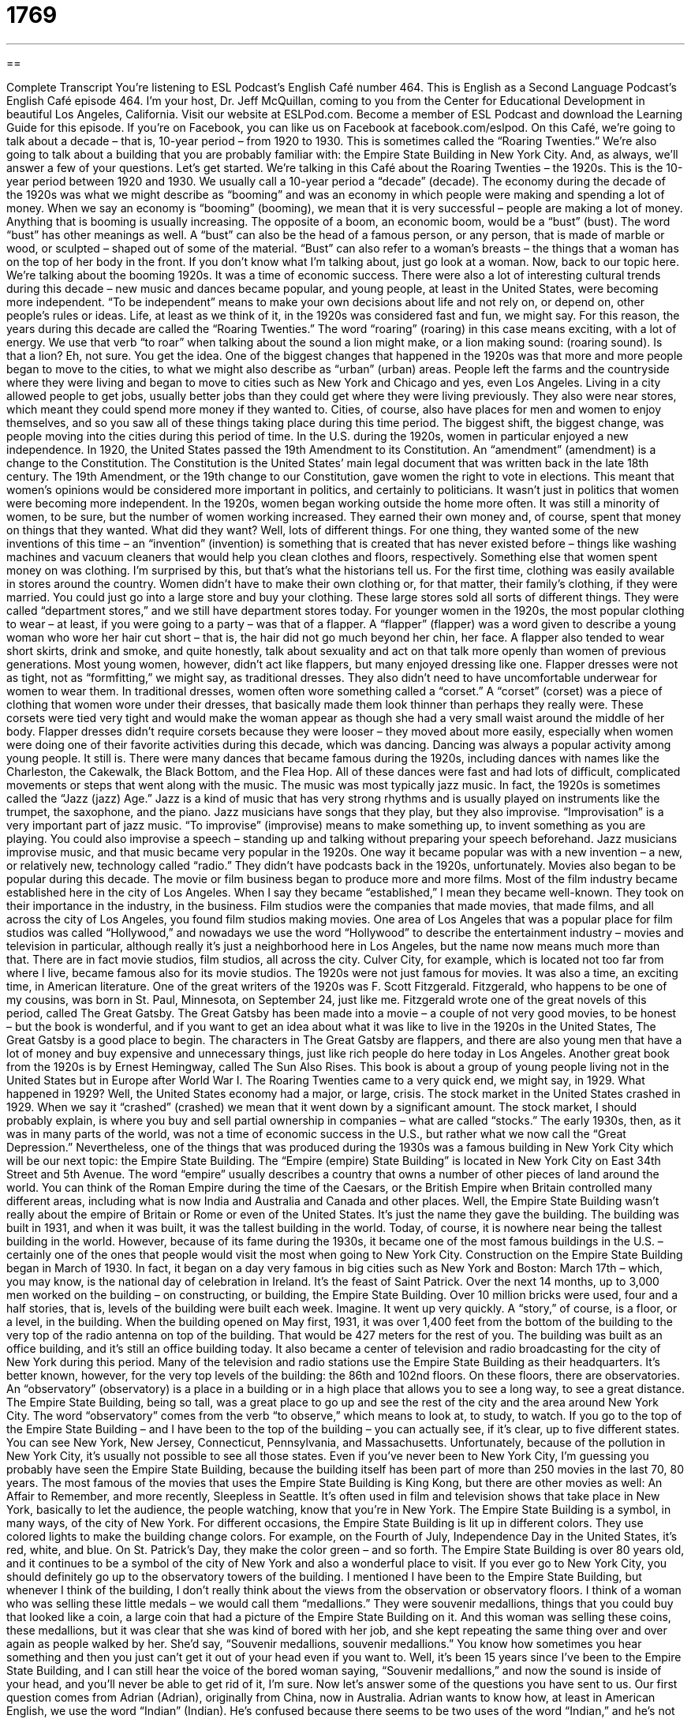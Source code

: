 = 1769
:toc: left
:toclevels: 3
:sectnums:
:stylesheet: ../../../myAdocCss.css

'''

== 

Complete Transcript
You’re listening to ESL Podcast’s English Café number 464.
This is English as a Second Language Podcast’s English Café episode 464.
I’m your host, Dr. Jeff McQuillan, coming to you from the Center for Educational Development in beautiful Los Angeles, California.
Visit our website at ESLPod.com. Become a member of ESL Podcast and download the Learning Guide for this episode. If you’re on Facebook, you can like us on Facebook at facebook.com/eslpod.
On this Café, we’re going to talk about a decade – that is, 10-year period – from 1920 to 1930. This is sometimes called the “Roaring Twenties.” We’re also going to talk about a building that you are probably familiar with: the Empire State Building in New York City. And, as always, we’ll answer a few of your questions. Let’s get started.
We’re talking in this Café about the Roaring Twenties – the 1920s. This is the 10-year period between 1920 and 1930. We usually call a 10-year period a “decade” (decade). The economy during the decade of the 1920s was what we might describe as “booming” and was an economy in which people were making and spending a lot of money. When we say an economy is “booming” (booming), we mean that it is very successful – people are making a lot of money. Anything that is booming is usually increasing.
The opposite of a boom, an economic boom, would be a “bust” (bust). The word “bust” has other meanings as well. A “bust” can also be the head of a famous person, or any person, that is made of marble or wood, or sculpted – shaped out of some of the material. “Bust” can also refer to a woman’s breasts – the things that a woman has on the top of her body in the front. If you don’t know what I’m talking about, just go look at a woman. Now, back to our topic here.
We’re talking about the booming 1920s. It was a time of economic success. There were also a lot of interesting cultural trends during this decade – new music and dances became popular, and young people, at least in the United States, were becoming more independent. “To be independent” means to make your own decisions about life and not rely on, or depend on, other people’s rules or ideas.
Life, at least as we think of it, in the 1920s was considered fast and fun, we might say. For this reason, the years during this decade are called the “Roaring Twenties.” The word “roaring” (roaring) in this case means exciting, with a lot of energy. We use that verb “to roar” when talking about the sound a lion might make, or a lion making sound: (roaring sound). Is that a lion? Eh, not sure. You get the idea.
One of the biggest changes that happened in the 1920s was that more and more people began to move to the cities, to what we might also describe as “urban” (urban) areas. People left the farms and the countryside where they were living and began to move to cities such as New York and Chicago and yes, even Los Angeles. Living in a city allowed people to get jobs, usually better jobs than they could get where they were living previously. They also were near stores, which meant they could spend more money if they wanted to.
Cities, of course, also have places for men and women to enjoy themselves, and so you saw all of these things taking place during this time period. The biggest shift, the biggest change, was people moving into the cities during this period of time. In the U.S. during the 1920s, women in particular enjoyed a new independence. In 1920, the United States passed the 19th Amendment to its Constitution.
An “amendment” (amendment) is a change to the Constitution. The Constitution is the United States’ main legal document that was written back in the late 18th century. The 19th Amendment, or the 19th change to our Constitution, gave women the right to vote in elections. This meant that women’s opinions would be considered more important in politics, and certainly to politicians.
It wasn’t just in politics that women were becoming more independent. In the 1920s, women began working outside the home more often. It was still a minority of women, to be sure, but the number of women working increased. They earned their own money and, of course, spent that money on things that they wanted. What did they want? Well, lots of different things. For one thing, they wanted some of the new inventions of this time – an “invention” (invention) is something that is created that has never existed before – things like washing machines and vacuum cleaners that would help you clean clothes and floors, respectively.
Something else that women spent money on was clothing. I’m surprised by this, but that’s what the historians tell us. For the first time, clothing was easily available in stores around the country. Women didn’t have to make their own clothing or, for that matter, their family’s clothing, if they were married. You could just go into a large store and buy your clothing. These large stores sold all sorts of different things. They were called “department stores,” and we still have department stores today.
For younger women in the 1920s, the most popular clothing to wear – at least, if you were going to a party – was that of a flapper. A “flapper” (flapper) was a word given to describe a young woman who wore her hair cut short – that is, the hair did not go much beyond her chin, her face. A flapper also tended to wear short skirts, drink and smoke, and quite honestly, talk about sexuality and act on that talk more openly than women of previous generations. Most young women, however, didn’t act like flappers, but many enjoyed dressing like one.
Flapper dresses were not as tight, not as “formfitting,” we might say, as traditional dresses. They also didn’t need to have uncomfortable underwear for women to wear them. In traditional dresses, women often wore something called a “corset.” A “corset” (corset) was a piece of clothing that women wore under their dresses, that basically made them look thinner than perhaps they really were. These corsets were tied very tight and would make the woman appear as though she had a very small waist around the middle of her body.
Flapper dresses didn’t require corsets because they were looser – they moved about more easily, especially when women were doing one of their favorite activities during this decade, which was dancing. Dancing was always a popular activity among young people. It still is. There were many dances that became famous during the 1920s, including dances with names like the Charleston, the Cakewalk, the Black Bottom, and the Flea Hop. All of these dances were fast and had lots of difficult, complicated movements or steps that went along with the music.
The music was most typically jazz music. In fact, the 1920s is sometimes called the “Jazz (jazz) Age.” Jazz is a kind of music that has very strong rhythms and is usually played on instruments like the trumpet, the saxophone, and the piano. Jazz musicians have songs that they play, but they also improvise. “Improvisation” is a very important part of jazz music. “To improvise” (improvise) means to make something up, to invent something as you are playing.
You could also improvise a speech – standing up and talking without preparing your speech beforehand. Jazz musicians improvise music, and that music became very popular in the 1920s. One way it became popular was with a new invention – a new, or relatively new, technology called “radio.” They didn’t have podcasts back in the 1920s, unfortunately.
Movies also began to be popular during this decade. The movie or film business began to produce more and more films. Most of the film industry became established here in the city of Los Angeles. When I say they became “established,” I mean they became well-known. They took on their importance in the industry, in the business. Film studios were the companies that made movies, that made films, and all across the city of Los Angeles, you found film studios making movies.
One area of Los Angeles that was a popular place for film studios was called “Hollywood,” and nowadays we use the word “Hollywood” to describe the entertainment industry – movies and television in particular, although really it’s just a neighborhood here in Los Angeles, but the name now means much more than that. There are in fact movie studios, film studios, all across the city. Culver City, for example, which is located not too far from where I live, became famous also for its movie studios.
The 1920s were not just famous for movies. It was also a time, an exciting time, in American literature. One of the great writers of the 1920s was F. Scott Fitzgerald. Fitzgerald, who happens to be one of my cousins, was born in St. Paul, Minnesota, on September 24, just like me. Fitzgerald wrote one of the great novels of this period, called The Great Gatsby.
The Great Gatsby has been made into a movie – a couple of not very good movies, to be honest – but the book is wonderful, and if you want to get an idea about what it was like to live in the 1920s in the United States, The Great Gatsby is a good place to begin. The characters in The Great Gatsby are flappers, and there are also young men that have a lot of money and buy expensive and unnecessary things, just like rich people do here today in Los Angeles. Another great book from the 1920s is by Ernest Hemingway, called The Sun Also Rises. This book is about a group of young people living not in the United States but in Europe after World War I.
The Roaring Twenties came to a very quick end, we might say, in 1929. What happened in 1929? Well, the United States economy had a major, or large, crisis. The stock market in the United States crashed in 1929. When we say it “crashed” (crashed) we mean that it went down by a significant amount. The stock market, I should probably explain, is where you buy and sell partial ownership in companies – what are called “stocks.”
The early 1930s, then, as it was in many parts of the world, was not a time of economic success in the U.S., but rather what we now call the “Great Depression.” Nevertheless, one of the things that was produced during the 1930s was a famous building in New York City which will be our next topic: the Empire State Building.
The “Empire (empire) State Building” is located in New York City on East 34th Street and 5th Avenue. The word “empire” usually describes a country that owns a number of other pieces of land around the world. You can think of the Roman Empire during the time of the Caesars, or the British Empire when Britain controlled many different areas, including what is now India and Australia and Canada and other places.
Well, the Empire State Building wasn’t really about the empire of Britain or Rome or even of the United States. It’s just the name they gave the building. The building was built in 1931, and when it was built, it was the tallest building in the world. Today, of course, it is nowhere near being the tallest building in the world. However, because of its fame during the 1930s, it became one of the most famous buildings in the U.S. – certainly one of the ones that people would visit the most when going to New York City.
Construction on the Empire State Building began in March of 1930. In fact, it began on a day very famous in big cities such as New York and Boston: March 17th – which, you may know, is the national day of celebration in Ireland. It’s the feast of Saint Patrick. Over the next 14 months, up to 3,000 men worked on the building – on constructing, or building, the Empire State Building. Over 10 million bricks were used, four and a half stories, that is, levels of the building were built each week. Imagine. It went up very quickly. A “story,” of course, is a floor, or a level, in the building.
When the building opened on May first, 1931, it was over 1,400 feet from the bottom of the building to the very top of the radio antenna on top of the building. That would be 427 meters for the rest of you. The building was built as an office building, and it’s still an office building today. It also became a center of television and radio broadcasting for the city of New York during this period. Many of the television and radio stations use the Empire State Building as their headquarters.
It’s better known, however, for the very top levels of the building: the 86th and 102nd floors. On these floors, there are observatories. An “observatory” (observatory) is a place in a building or in a high place that allows you to see a long way, to see a great distance. The Empire State Building, being so tall, was a great place to go up and see the rest of the city and the area around New York City. The word “observatory” comes from the verb “to observe,” which means to look at, to study, to watch.
If you go to the top of the Empire State Building – and I have been to the top of the building – you can actually see, if it’s clear, up to five different states. You can see New York, New Jersey, Connecticut, Pennsylvania, and Massachusetts. Unfortunately, because of the pollution in New York City, it’s usually not possible to see all those states.
Even if you’ve never been to New York City, I’m guessing you probably have seen the Empire State Building, because the building itself has been part of more than 250 movies in the last 70, 80 years. The most famous of the movies that uses the Empire State Building is King Kong, but there are other movies as well: An Affair to Remember, and more recently, Sleepless in Seattle. It’s often used in film and television shows that take place in New York, basically to let the audience, the people watching, know that you’re in New York. The Empire State Building is a symbol, in many ways, of the city of New York.
For different occasions, the Empire State Building is lit up in different colors. They use colored lights to make the building change colors. For example, on the Fourth of July, Independence Day in the United States, it’s red, white, and blue. On St. Patrick’s Day, they make the color green – and so forth. The Empire State Building is over 80 years old, and it continues to be a symbol of the city of New York and also a wonderful place to visit. If you ever go to New York City, you should definitely go up to the observatory towers of the building.
I mentioned I have been to the Empire State Building, but whenever I think of the building, I don’t really think about the views from the observation or observatory floors. I think of a woman who was selling these little medals – we would call them “medallions.” They were souvenir medallions, things that you could buy that looked like a coin, a large coin that had a picture of the Empire State Building on it.
And this woman was selling these coins, these medallions, but it was clear that she was kind of bored with her job, and she kept repeating the same thing over and over again as people walked by her. She’d say, “Souvenir medallions, souvenir medallions.”
You know how sometimes you hear something and then you just can’t get it out of your head even if you want to. Well, it’s been 15 years since I’ve been to the Empire State Building, and I can still hear the voice of the bored woman saying, “Souvenir medallions,” and now the sound is inside of your head, and you’ll never be able to get rid of it, I’m sure.
Now let’s answer some of the questions you have sent to us.
Our first question comes from Adrian (Adrian), originally from China, now in Australia. Adrian wants to know how, at least in American English, we use the word “Indian” (Indian). He’s confused because there seems to be two uses of the word “Indian,” and he’s not sure which to use. Well, this is actually a good question. (They’re all good questions, of course.)
“Indian” can refer to people from the country of India, in what we sometimes say in English is the “subcontinent” of Asia. The other use of “Indian” in American English is to refer to what are more commonly called nowadays “American Indians” or “Native Americans,” people who are related to or members of groups, or “tribes” (tribes), who lived in the Americas before the Europeans arrived – what in other countries might be called “aboriginal people” or “native people.”
However, this second use of the word is no longer as common, and in fact is not the suggested or recommended term. “American Indian” or “Native American” is what you will hear now in common American English, although some people still have the habit of using the older term, which is simply “Indian.”
The reason the word “Indian” was applied to the native peoples of the Americas when the Europeans arrived was, of course, that Christopher Columbus, the explorer, thought that he was on his way to India, and so when he landed on the islands of what is now called the Caribbean, he assumed that the people there were Indian, even though he of course was not in India. So, that’s why we have the same term, or seemingly the same term.
As I mentioned before, in modern, if you will, American English, and certainly in a newspaper or book, if you see the word “Indian,” it’s probably going to be referring to someone from India. If someone wants to refer to one of the members of the indigenous peoples of the United States, they’ll say either “Native American” or “American Indian.” The exception to this is if you’re reading an old book, one written probably before 1970 or so. It was during the 1970s that the term “Native American” and “American Indian” were popularized and became the accepted terms for the native peoples of the U.S.
Our next question comes from Alexander (Alexander) in Russia. Alexander wants to know the meaning of the phrasal verb “to blow up,” as well as the verb “to explode.” We’ll start with the phrasal verb “to blow up.”
“To blow up” means to use some sort of violence, usually a bomb, to break something up into a lot of smaller pieces. So, if you blow up a building, for example, you will be taking the building and making it into a lot of smaller pieces. You will be destroying the building. If you blow something up, usually you’re destroying it. We use this term certainly in talking about the military during a war, blowing up buildings belonging to their enemy.
This definition of “to blow up,” then, is really the same or very close to the other verb here, which is “to explode” (explode). “To explode” means to break something into pieces in a very violent way. In most cases, it can be used interchangeably with the phrasal verb “to blow up.” However, “to blow up” has some additional meanings – at least one additional meaning which is to put air into, for example, a balloon or some object that can get bigger by putting air into it. We talk about “blowing up balloons” for a child’s birthday party.
A third meaning of “to blow up” is to enlarge, to make bigger, usually some sort of photograph. If you take a picture with your phone and you just want the head of one person, you could blow it up. You could make the picture bigger so that you can see that one person more clearly.
Both “to blow up” and “to explode” can also sometimes be used to describe what a person does who gets very angry and start yelling and shouting. “My boss really blew up when he found out that our project was not yet completed.” “He exploded in anger,” we might say also.
Finally, we have a question from China, from Liang (Liang). The question has to do with an expression that Liang saw on one of the news websites: “staging ground.” What is a staging (staging) ground? A staging ground is a place where something is being planned or started, usually some sort of military activity. However, the expression is used in other ways as well.
For example, the quote that Liang sent us from this news website was “They use Starbucks as a staging ground for their own motivations.” In that sentence, “staging ground” refers to a place or a context in which some people want to use in order to make a larger point or to, if you will, argue a larger idea. The sentence actually referred to some laws in some states here in U.S. that allow you to carry a gun on your person – with you – and the problem that some businesses have, like Starbucks, that don’t want people with guns coming into Starbucks.
I personally don’t want anyone bringing a gun into a coffee shop. I especially don’t want them bringing their cell phones into the coffee shop. You know the people who get on their cell phone, and they start talking really loudly, and you have to listen to their horrible conversation. Well, I think that’s almost as bad as bringing a gun into Starbucks. Not quite, but almost.
“Staging ground,” then, is a preparation area or a training area, perhaps for some larger offensive, some larger activity or action that you’re taking. The original use, or at least the more common use, is when talking about military action.
If you have a question or comment, you can email us. Our email address is eslpod@eslpod.com.
From Los Angeles, California, I’m Jeff McQuillan. Thank you for listening. Come back and listen to us again right here on the English Café.
ESL Podcast’s English Café was written and produced by Dr. Jeff McQuillan and Dr. Lucy Tse. Copyright 2014 by the Center for Educational Development.
Glossary
decade – a period of 10 consecutive (one following another) years
* Simone couldn’t believe a decade had passed since she graduated high school.
booming – very successful; with rapid growth and success
* Thanks to the new sports stadium and all the people who went to see the games, business in the downtown area is booming.
to be independent – to be able to make one’s own decisions and not have to depend on other people or follow someone else’s rules
* Hiro was excited to finally be independent and live in his own apartment.
roaring – exciting, fast, and with a lot of energy; lively and noisy
* Between visiting the casinos and restaurants and seeing shows, the Nebhnani family had a roaring good time in Las Vegas.
invention – something that is made that has never been made before; the creation of something new
* The light bulb is perhaps one of the most important inventions of the 1800s.
flapper – a young woman who wore her hair cut short to a length around her chin and who wore short skirts, drank alcohol, smoked, and was much more open sexually than women of previous generations
* Mothers in the 1920s hoped that their daughters would be good girls and would not become flappers.
corset – a piece of clothing women wore under dresses made of hard and stiff material and tied very tight to give them the appearance of having a smaller waist
* When women wore their corsets too tight, they were at risk of breaking ribs.
jazz – a kind of music that has very strong rhythms and is usually played on instruments such as the trumpet, saxophone, and piano
* Duke Ellington played the trumpet and is one of the most famous jazz musicians of all time.
to improvise – to create and do or perform something as it happens, not having planned it in advance
* Masha hadn’t planned on having guests for dinner, so when her friends arrived unexpectedly, she had to improvise and make them a meal.
to become established – to become known as being good and of high quality; to become know to people in a community or field
* Once Dr. Nuhu became established as the top doctor for teenagers in the area, everyone wanted to take their teens to see her.
story – a floor or level in a building
* Alper lives in apartment 402, which is on the fourth floor of a six-story building.
observatory – a place in a building that allows a person to see a great distance; a building where a telescope is placed, allowing one to see into space
* People have been watching the stars and planets for hundreds of years from this observatory.
Indian (Asian) – relating to or a person from India or the subcontinent comprising India, Pakistan, and Bangladesh
* If you like vegetarian food, try this Indian restaurant serving food from southern India.
Indian – American Indian; Native American; relating to or a member of any of the native groups of people who lived in the Americas before Europeans arrived
* Julia painted an American Indian design on this wall to represent her tribe.
to blow up – to explode; to break into pieces in a violent way as a result of pressure from within; to cause something to explode
* If you get that cigarette too close to the gas tank, your car may blow up.
to explode – to break into pieces in a violent way as a result of pressure from within
* The factory exploded as a result of a gas leak.
staging ground – a place where something is planned or started, often used for military actions
* Citizens can express their views if they want to, but a playground shouldn’t be a staging ground for political protests.
What Insiders Know
The Boxer Jack Dempsey
William Harrison “Jack” Dempsey was a famous American professional “boxer” (person who participates in the sport of fighting between two people using their “fists” (closed hands)). He is considered a “cultural icon” person that represents the values and ideas of a certain culture or group of people) of the 1920’s. With many of his fights “setting” (establishing; making) “financial” (related to money) and “attendance” (related to how many people attend) “records” (highest number ever), Dempsey remains as one of the most popular boxers in history.
Like many famous athletes, Jack Dempsey’s “rise to fame” (how one becames successful) was not easy. He was born in a poor family in Colorado. When Jack turned 16 years old, he left home to try to make a better life for himself. He soon discovered he had a talent for fighting, and with the help of his older brother, Bernie, “trained” (for an athlete to practice) as a professional boxer.
On July 4, 1919, Jack Dempsey won the World Heavyweight Championship, the most respected international boxing competition, against “then” (at that time) champion Jess Willard. The fight was “controversial” (with many different opinions) because of the amount of damage that Dempsey caused to Willard. Willard had injuries to his “jaw” (bones near the mouth, on the lower part of the face), deep “fractures” (broken bones) to his “facial” (on the face) bones, broken “ribs” (bones around the chest) and several broken teeth. Jack Dempsey was a “fierce” (showing a lot of strength) fighter, and he remained champion through many fights until his retirement in 1926.
Jack Dempsey died in 1983 of “heart failure” (when the heart stops working properly). Dempsey is considered one of the best boxers of all time and is a member of the International Boxing “Hall of Fame” (list of the best in history in a certain area or field).